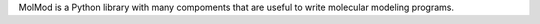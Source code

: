 MolMod is a Python library with many compoments that are useful to write molecular modeling programs.

